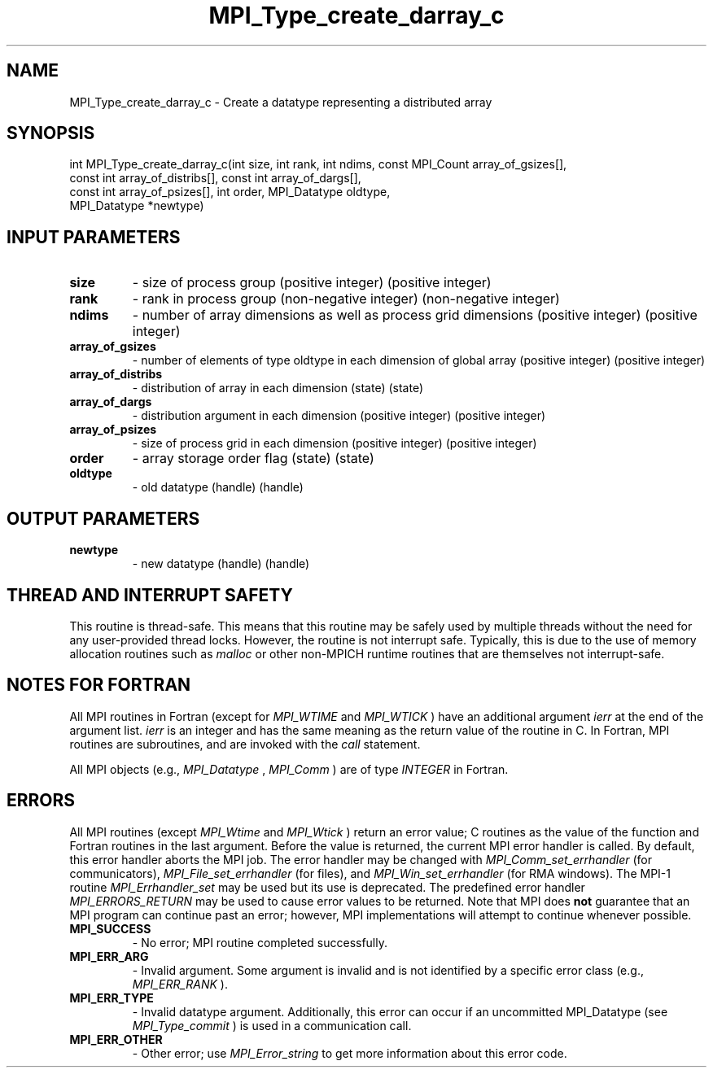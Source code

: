 .TH MPI_Type_create_darray_c 3 "2/22/2022" " " "MPI"
.SH NAME
MPI_Type_create_darray_c \-  Create a datatype representing a distributed array 
.SH SYNOPSIS
.nf
int MPI_Type_create_darray_c(int size, int rank, int ndims, const MPI_Count array_of_gsizes[],
const int array_of_distribs[], const int array_of_dargs[],
const int array_of_psizes[], int order, MPI_Datatype oldtype,
MPI_Datatype *newtype)
.fi
.SH INPUT PARAMETERS
.PD 0
.TP
.B size 
- size of process group (positive integer) (positive integer)
.PD 1
.PD 0
.TP
.B rank 
- rank in process group (non-negative integer) (non-negative integer)
.PD 1
.PD 0
.TP
.B ndims 
- number of array dimensions as well as process grid dimensions (positive integer) (positive integer)
.PD 1
.PD 0
.TP
.B array_of_gsizes 
- number of elements of type oldtype in each dimension of global array (positive integer) (positive integer)
.PD 1
.PD 0
.TP
.B array_of_distribs 
- distribution of array in each dimension (state) (state)
.PD 1
.PD 0
.TP
.B array_of_dargs 
- distribution argument in each dimension (positive integer) (positive integer)
.PD 1
.PD 0
.TP
.B array_of_psizes 
- size of process grid in each dimension (positive integer) (positive integer)
.PD 1
.PD 0
.TP
.B order 
- array storage order flag (state) (state)
.PD 1
.PD 0
.TP
.B oldtype 
- old datatype (handle) (handle)
.PD 1

.SH OUTPUT PARAMETERS
.PD 0
.TP
.B newtype 
- new datatype (handle) (handle)
.PD 1

.SH THREAD AND INTERRUPT SAFETY

This routine is thread-safe.  This means that this routine may be
safely used by multiple threads without the need for any user-provided
thread locks.  However, the routine is not interrupt safe.  Typically,
this is due to the use of memory allocation routines such as 
.I malloc
or other non-MPICH runtime routines that are themselves not interrupt-safe.

.SH NOTES FOR FORTRAN
All MPI routines in Fortran (except for 
.I MPI_WTIME
and 
.I MPI_WTICK
) have
an additional argument 
.I ierr
at the end of the argument list.  
.I ierr
is an integer and has the same meaning as the return value of the routine
in C.  In Fortran, MPI routines are subroutines, and are invoked with the
.I call
statement.

All MPI objects (e.g., 
.I MPI_Datatype
, 
.I MPI_Comm
) are of type 
.I INTEGER
in Fortran.

.SH ERRORS

All MPI routines (except 
.I MPI_Wtime
and 
.I MPI_Wtick
) return an error value;
C routines as the value of the function and Fortran routines in the last
argument.  Before the value is returned, the current MPI error handler is
called.  By default, this error handler aborts the MPI job.  The error handler
may be changed with 
.I MPI_Comm_set_errhandler
(for communicators),
.I MPI_File_set_errhandler
(for files), and 
.I MPI_Win_set_errhandler
(for
RMA windows).  The MPI-1 routine 
.I MPI_Errhandler_set
may be used but
its use is deprecated.  The predefined error handler
.I MPI_ERRORS_RETURN
may be used to cause error values to be returned.
Note that MPI does 
.B not
guarantee that an MPI program can continue past
an error; however, MPI implementations will attempt to continue whenever
possible.

.PD 0
.TP
.B MPI_SUCCESS 
- No error; MPI routine completed successfully.
.PD 1

.PD 0
.TP
.B MPI_ERR_ARG 
- Invalid argument.  Some argument is invalid and is not
identified by a specific error class (e.g., 
.I MPI_ERR_RANK
).
.PD 1
.PD 0
.TP
.B MPI_ERR_TYPE 
- Invalid datatype argument.  Additionally, this error can
occur if an uncommitted MPI_Datatype (see 
.I MPI_Type_commit
) is used
in a communication call.
.PD 1
.PD 0
.TP
.B MPI_ERR_OTHER 
- Other error; use 
.I MPI_Error_string
to get more information
about this error code. 
.PD 1

